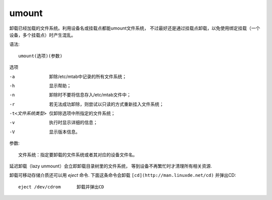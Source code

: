 ======================
umount
======================


.. post:: 2023-02-20 22:06:49
  :tags: linux, linux指令
  :category: 操作系统
  :author: YanQue
  :location: CD
  :language: zh-cn


卸载已经加载的文件系统。利用设备名或挂载点都能umount文件系统，
不过最好还是通过挂载点卸载，以免使用绑定挂载（一个设备，多个挂载点）时产生混乱。

语法::

  umount(选项)(参数)

选项

-a
  卸除/etc/mtab中记录的所有文件系统；
-h
  显示帮助；
-n
  卸除时不要将信息存入/etc/mtab文件中；
-r
  若无法成功卸除，则尝试以只读的方式重新挂入文件系统；
-t<文件系统类型>
  仅卸除选项中所指定的文件系统；
-v
  执行时显示详细的信息；
-V
  显示版本信息。

参数::

  文件系统：指定要卸载的文件系统或者其对应的设备文件名。

延迟卸载（lazy unmount）会立即卸载目录树里的文件系统，
等到设备不再繁忙时才清理所有相关资源.

卸载可移动存储介质还可以用 `eject` 命令.
下面这条命令会卸载 ``[cd](http://man.linuxde.net/cd)`` 并弹出CD::

  eject /dev/cdrom      卸载并弹出CD





